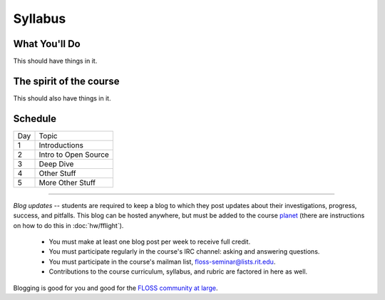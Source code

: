 Syllabus
========


What You'll Do
--------------

This should have things in it.

The spirit of the course
------------------------

This should also have things in it.

Schedule
--------

+---+----------------------------+
|Day|Topic                       |
+---+----------------------------+
|1  | Introductions              |
+---+----------------------------+
|2  | Intro to Open Source       |
+---+----------------------------+
|3  | Deep Dive                  |
+---+----------------------------+
|4  | Other Stuff                |
+---+----------------------------+
|5  | More Other Stuff           |
+---+----------------------------+

----

*Blog updates* -- students are required to keep a blog to which they post updates
about their investigations, progress, success, and pitfalls.  This blog can be
hosted anywhere, but must be added to the course `planet
<http://threebean.org/floss-planet/>`_ (there are instructions on how to do this
in :doc:`hw/fflight`).

 - You must make at least one blog post per week to receive full credit.
 - You must participate regularly in the course's IRC channel: asking and
   answering questions.
 - You must participate in the course's mailman list,
   `floss-seminar@lists.rit.edu
   <https://lists.rit.edu/mailman/listinfo.cgi/floss-seminar>`_.
 - Contributions to the course curriculum, syllabus, and rubric are factored in
   here as well.

Blogging is good for you and good for the `FLOSS community at large
<http://xkcd.com/979/>`_.
